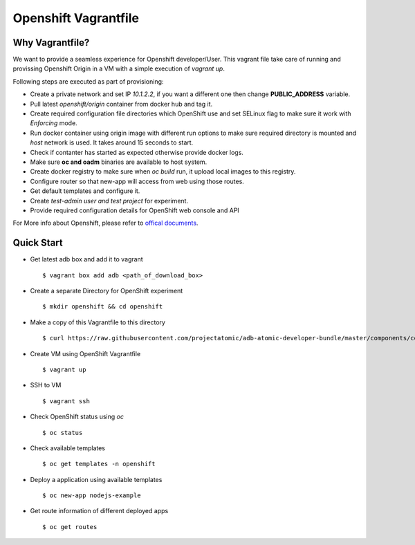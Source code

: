 Openshift Vagrantfile
=====================

Why Vagrantfile?
----------------

We want to provide a seamless experience for Openshift developer/User. This
vagrant file take care of running and provissing Openshift Origin in a VM with a simple
execution of *vagrant up*. 

Following steps are executed as part of provisioning:

- Create a private network and set IP *10.1.2.2*, if you want a different one
  then change **PUBLIC_ADDRESS** variable.
- Pull latest *openshift/origin* container from docker hub and tag it.
- Create required configuration file directories which OpenShift use and set
  SELinux flag to make sure it work with *Enforcing* mode.
- Run docker container using origin image with different run options to make
  sure required directory is mounted and *host* network is used. It takes around
  15 seconds to start.
- Check if contanter has started as expected otherwise provide docker logs.
- Make sure **oc and oadm** binaries are available to host system.
- Create docker registry to make sure when *oc build* run, it upload local images
  to this registry.
- Configure router so that new-app will access from web using those routes.
- Get default templates and configure it.
- Create *test-admin user and test project* for experiment.
- Provide required configuration details for OpenShift web console and API

For More info about Openshift, please refer to `offical documents
<https://docs.openshift.org/latest/welcome/index.html>`_.

Quick Start
-----------

- Get latest adb box and add it to vagrant

  ::
  
    $ vagrant box add adb <path_of_download_box>

- Create a separate Directory for OpenShift experiment

  ::

    $ mkdir openshift && cd openshift

- Make a copy of this Vagrantfile to this directory

  ::

    $ curl https://raw.githubusercontent.com/projectatomic/adb-atomic-developer-bundle/master/components/centos/centos-with-openshift/Vagrantfile > Vagrantfile

- Create VM using OpenShift Vagrantfile

  ::
    
    $ vagrant up

- SSH to VM

  ::

    $ vagrant ssh

- Check OpenShift status using *oc*

  ::

    $ oc status

- Check available templates

  ::

    $ oc get templates -n openshift

- Deploy a application using available templates

  ::
    
    $ oc new-app nodejs-example

- Get route information of different deployed apps

  ::

    $ oc get routes

